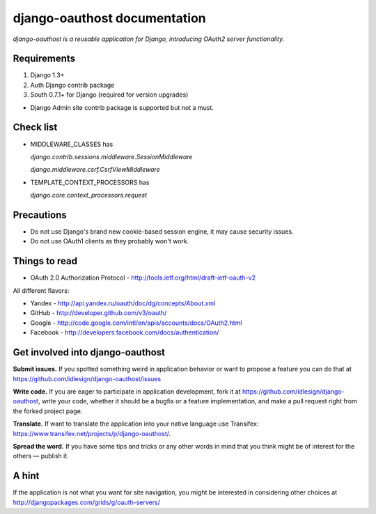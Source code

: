 django-oauthost documentation
=============================

*django-oauthost is a reusable application for Django, introducing OAuth2 server functionality.*


Requirements
------------

1. Django 1.3+
2. Auth Django contrib package
3. South 0.7.1+ for Django (required for version upgrades)

* Django Admin site contrib package is supported but not a must.


Check list
----------

* MIDDLEWARE_CLASSES has

  `django.contrib.sessions.middleware.SessionMiddleware`

  `django.middleware.csrf.CsrfViewMiddleware`

* TEMPLATE_CONTEXT_PROCESSORS has

  `django.core.context_processors.request`


Precautions
-----------

* Do not use Django's brand new cookie-based session engine, it may cause security issues.
* Do not use OAuth1 clients as they probably won't work.


Things to read
--------------

* OAuth 2.0 Authorization Protocol - http://tools.ietf.org/html/draft-ietf-oauth-v2

All different flavors:

* Yandex - http://api.yandex.ru/oauth/doc/dg/concepts/About.xml
* GitHub - http://developer.github.com/v3/oauth/
* Google - http://code.google.com/intl/en/apis/accounts/docs/OAuth2.html
* Facebook - http://developers.facebook.com/docs/authentication/


Get involved into django-oauthost
---------------------------------

**Submit issues.** If you spotted something weird in application behavior or want to propose a feature you can do
that at https://github.com/idlesign/django-oauthost/issues

**Write code.** If you are eager to participate in application development, fork it
at https://github.com/idlesign/django-oauthost, write your code, whether it should be a bugfix or a feature
implementation, and make a pull request right from the forked project page.

**Translate.** If want to translate the application into your native language use Transifex:
https://www.transifex.net/projects/p/django-oauthost/.

**Spread the word.** If you have some tips and tricks or any other words in mind that you think might be of interest
for the others — publish it.


A hint
------

If the application is not what you want for site navigation, you might be interested in considering
other choices at http://djangopackages.com/grids/g/oauth-servers/